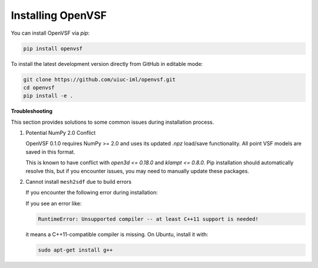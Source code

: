 Installing OpenVSF
==================

You can install OpenVSF via `pip`:

.. code-block:: bash

   pip install openvsf

To install the latest development version directly from GitHub in editable mode:

.. code-block:: bash

   git clone https://github.com/uiuc-iml/openvsf.git
   cd openvsf
   pip install -e .

**Troubleshooting**

This section provides solutions to some common issues during installation process.

1. Potential NumPy 2.0 Conflict

   OpenVSF 0.1.0 requires NumPy >= 2.0 and uses its updated `.npz` load/save functionality. All point VSF models are saved in this format.

   This is known to have conflict with `open3d <= 0.18.0` and `klampt <= 0.8.0`.  
   Pip installation should automatically resolve this, but if you encounter issues, you may need to manually update these packages.

2. Cannot install ``mesh2sdf`` due to build errors

   If you encounter the following error during installation:

   If you see an error like:

   .. code-block:: bash

      RuntimeError: Unsupported compiler -- at least C++11 support is needed!

   it means a C++11-compatible compiler is missing. On Ubuntu, install it with:

   .. code-block:: bash

      sudo apt-get install g++
   